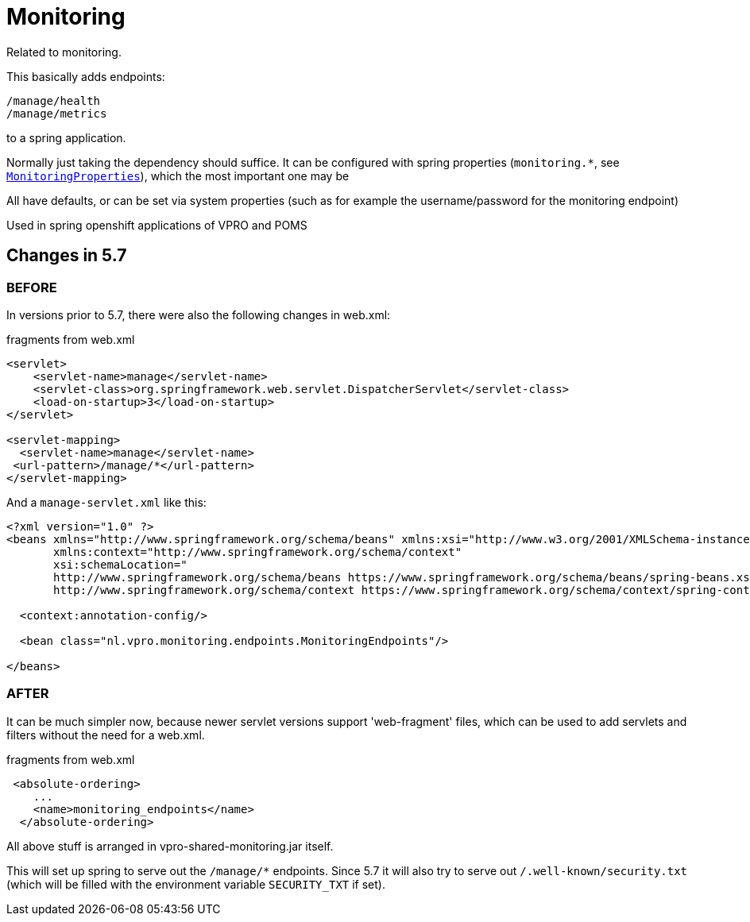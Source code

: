 
= Monitoring


Related to monitoring.

This basically adds endpoints:

[source]
----
/manage/health
/manage/metrics
----

to a spring application.

Normally just taking the dependency should suffice. It can be configured with spring properties (`monitoring.*`, see link:src/main/java/nl/vpro/monitoring/config/MonitoringConfig.java[`MonitoringProperties`]), which the most important one may be

All have defaults, or can be set via system properties (such as for example the username/password for the monitoring endpoint)

Used in spring openshift applications of VPRO and POMS


== Changes in 5.7

=== BEFORE
In versions prior to 5.7, there were also the following changes in web.xml:

[source,xml]
.fragments from web.xml
----
<servlet>
    <servlet-name>manage</servlet-name>
    <servlet-class>org.springframework.web.servlet.DispatcherServlet</servlet-class>
    <load-on-startup>3</load-on-startup>
</servlet>

<servlet-mapping>
  <servlet-name>manage</servlet-name>
 <url-pattern>/manage/*</url-pattern>
</servlet-mapping>

----
And a `manage-servlet.xml` like this:
[source,xml]
----
<?xml version="1.0" ?>
<beans xmlns="http://www.springframework.org/schema/beans" xmlns:xsi="http://www.w3.org/2001/XMLSchema-instance"
       xmlns:context="http://www.springframework.org/schema/context"
       xsi:schemaLocation="
       http://www.springframework.org/schema/beans https://www.springframework.org/schema/beans/spring-beans.xsd
       http://www.springframework.org/schema/context https://www.springframework.org/schema/context/spring-context.xsd">

  <context:annotation-config/>

  <bean class="nl.vpro.monitoring.endpoints.MonitoringEndpoints"/>

</beans>

----
=== AFTER

It can be much simpler now, because newer servlet versions support 'web-fragment' files, which can be used to add servlets and filters without the need for a web.xml.
[source,xml]
.fragments from web.xml
----

 <absolute-ordering>
    ...
    <name>monitoring_endpoints</name>
  </absolute-ordering>
----
All above stuff is arranged in vpro-shared-monitoring.jar itself.

This will set up spring to serve out the `/manage/*` endpoints. Since 5.7 it will also try to serve out `/.well-known/security.txt` (which will be filled with the environment variable `SECURITY_TXT` if set).
